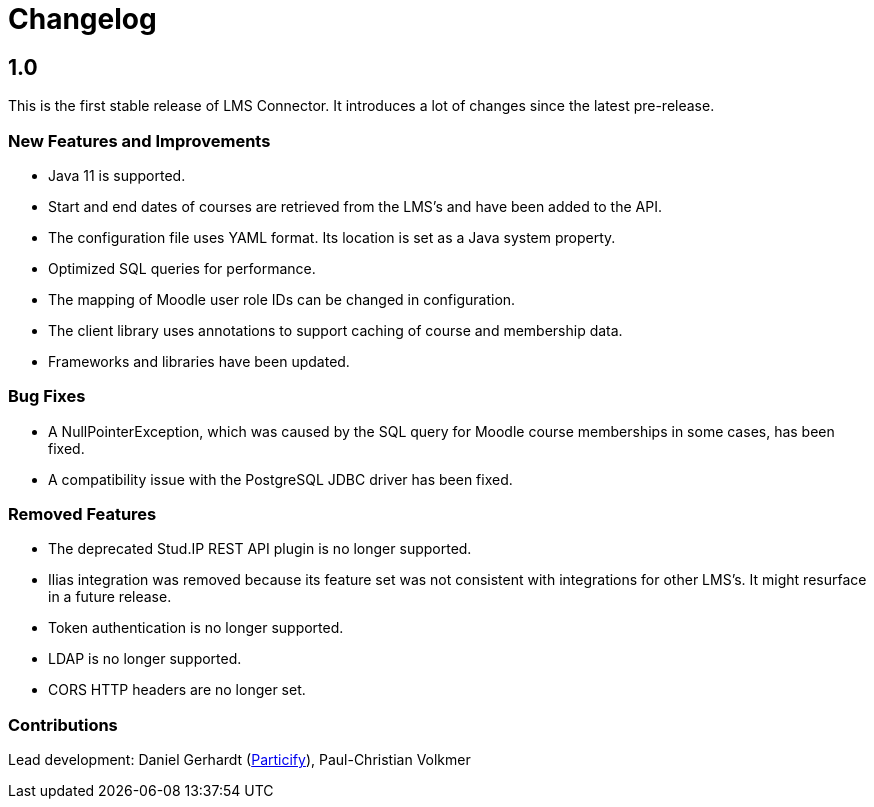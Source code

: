= Changelog

== 1.0

This is the first stable release of LMS Connector. It introduces a lot
of changes since the latest pre-release.

=== New Features and Improvements
* Java 11 is supported.
* Start and end dates of courses are retrieved from the LMS's and have
  been added to the API.
* The configuration file uses YAML format. Its location is set as a
  Java system property.
* Optimized SQL queries for performance.
* The mapping of Moodle user role IDs can be changed in configuration.
* The client library uses annotations to support caching of course and
  membership data.
* Frameworks and libraries have been updated.

=== Bug Fixes
* A NullPointerException, which was caused by the SQL query for Moodle
  course memberships in some cases, has been fixed.
* A compatibility issue with the PostgreSQL JDBC driver has been fixed.

=== Removed Features
* The deprecated Stud.IP REST API plugin is no longer supported.
* Ilias integration was removed because its feature set was not
  consistent with integrations for other LMS's. It might resurface in a
  future release.
* Token authentication is no longer supported.
* LDAP is no longer supported.
* CORS HTTP headers are no longer set.

=== Contributions
Lead development:
Daniel Gerhardt (https://particify.com[Particify]),
Paul-Christian Volkmer
